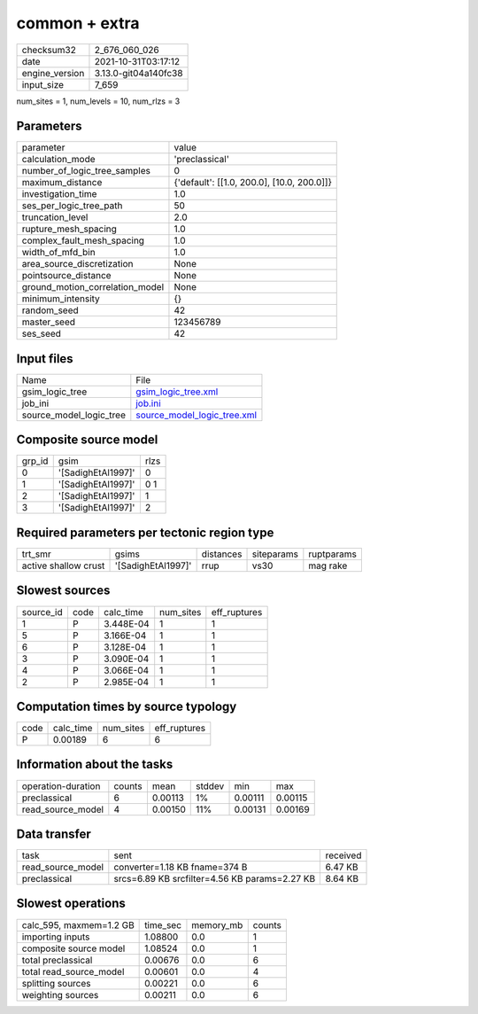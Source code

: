 common + extra
==============

+----------------+----------------------+
| checksum32     | 2_676_060_026        |
+----------------+----------------------+
| date           | 2021-10-31T03:17:12  |
+----------------+----------------------+
| engine_version | 3.13.0-git04a140fc38 |
+----------------+----------------------+
| input_size     | 7_659                |
+----------------+----------------------+

num_sites = 1, num_levels = 10, num_rlzs = 3

Parameters
----------
+---------------------------------+--------------------------------------------+
| parameter                       | value                                      |
+---------------------------------+--------------------------------------------+
| calculation_mode                | 'preclassical'                             |
+---------------------------------+--------------------------------------------+
| number_of_logic_tree_samples    | 0                                          |
+---------------------------------+--------------------------------------------+
| maximum_distance                | {'default': [[1.0, 200.0], [10.0, 200.0]]} |
+---------------------------------+--------------------------------------------+
| investigation_time              | 1.0                                        |
+---------------------------------+--------------------------------------------+
| ses_per_logic_tree_path         | 50                                         |
+---------------------------------+--------------------------------------------+
| truncation_level                | 2.0                                        |
+---------------------------------+--------------------------------------------+
| rupture_mesh_spacing            | 1.0                                        |
+---------------------------------+--------------------------------------------+
| complex_fault_mesh_spacing      | 1.0                                        |
+---------------------------------+--------------------------------------------+
| width_of_mfd_bin                | 1.0                                        |
+---------------------------------+--------------------------------------------+
| area_source_discretization      | None                                       |
+---------------------------------+--------------------------------------------+
| pointsource_distance            | None                                       |
+---------------------------------+--------------------------------------------+
| ground_motion_correlation_model | None                                       |
+---------------------------------+--------------------------------------------+
| minimum_intensity               | {}                                         |
+---------------------------------+--------------------------------------------+
| random_seed                     | 42                                         |
+---------------------------------+--------------------------------------------+
| master_seed                     | 123456789                                  |
+---------------------------------+--------------------------------------------+
| ses_seed                        | 42                                         |
+---------------------------------+--------------------------------------------+

Input files
-----------
+-------------------------+--------------------------------------------------------------+
| Name                    | File                                                         |
+-------------------------+--------------------------------------------------------------+
| gsim_logic_tree         | `gsim_logic_tree.xml <gsim_logic_tree.xml>`_                 |
+-------------------------+--------------------------------------------------------------+
| job_ini                 | `job.ini <job.ini>`_                                         |
+-------------------------+--------------------------------------------------------------+
| source_model_logic_tree | `source_model_logic_tree.xml <source_model_logic_tree.xml>`_ |
+-------------------------+--------------------------------------------------------------+

Composite source model
----------------------
+--------+--------------------+------+
| grp_id | gsim               | rlzs |
+--------+--------------------+------+
| 0      | '[SadighEtAl1997]' | 0    |
+--------+--------------------+------+
| 1      | '[SadighEtAl1997]' | 0 1  |
+--------+--------------------+------+
| 2      | '[SadighEtAl1997]' | 1    |
+--------+--------------------+------+
| 3      | '[SadighEtAl1997]' | 2    |
+--------+--------------------+------+

Required parameters per tectonic region type
--------------------------------------------
+----------------------+--------------------+-----------+------------+------------+
| trt_smr              | gsims              | distances | siteparams | ruptparams |
+----------------------+--------------------+-----------+------------+------------+
| active shallow crust | '[SadighEtAl1997]' | rrup      | vs30       | mag rake   |
+----------------------+--------------------+-----------+------------+------------+

Slowest sources
---------------
+-----------+------+-----------+-----------+--------------+
| source_id | code | calc_time | num_sites | eff_ruptures |
+-----------+------+-----------+-----------+--------------+
| 1         | P    | 3.448E-04 | 1         | 1            |
+-----------+------+-----------+-----------+--------------+
| 5         | P    | 3.166E-04 | 1         | 1            |
+-----------+------+-----------+-----------+--------------+
| 6         | P    | 3.128E-04 | 1         | 1            |
+-----------+------+-----------+-----------+--------------+
| 3         | P    | 3.090E-04 | 1         | 1            |
+-----------+------+-----------+-----------+--------------+
| 4         | P    | 3.066E-04 | 1         | 1            |
+-----------+------+-----------+-----------+--------------+
| 2         | P    | 2.985E-04 | 1         | 1            |
+-----------+------+-----------+-----------+--------------+

Computation times by source typology
------------------------------------
+------+-----------+-----------+--------------+
| code | calc_time | num_sites | eff_ruptures |
+------+-----------+-----------+--------------+
| P    | 0.00189   | 6         | 6            |
+------+-----------+-----------+--------------+

Information about the tasks
---------------------------
+--------------------+--------+---------+--------+---------+---------+
| operation-duration | counts | mean    | stddev | min     | max     |
+--------------------+--------+---------+--------+---------+---------+
| preclassical       | 6      | 0.00113 | 1%     | 0.00111 | 0.00115 |
+--------------------+--------+---------+--------+---------+---------+
| read_source_model  | 4      | 0.00150 | 11%    | 0.00131 | 0.00169 |
+--------------------+--------+---------+--------+---------+---------+

Data transfer
-------------
+-------------------+-----------------------------------------------+----------+
| task              | sent                                          | received |
+-------------------+-----------------------------------------------+----------+
| read_source_model | converter=1.18 KB fname=374 B                 | 6.47 KB  |
+-------------------+-----------------------------------------------+----------+
| preclassical      | srcs=6.89 KB srcfilter=4.56 KB params=2.27 KB | 8.64 KB  |
+-------------------+-----------------------------------------------+----------+

Slowest operations
------------------
+-------------------------+----------+-----------+--------+
| calc_595, maxmem=1.2 GB | time_sec | memory_mb | counts |
+-------------------------+----------+-----------+--------+
| importing inputs        | 1.08800  | 0.0       | 1      |
+-------------------------+----------+-----------+--------+
| composite source model  | 1.08524  | 0.0       | 1      |
+-------------------------+----------+-----------+--------+
| total preclassical      | 0.00676  | 0.0       | 6      |
+-------------------------+----------+-----------+--------+
| total read_source_model | 0.00601  | 0.0       | 4      |
+-------------------------+----------+-----------+--------+
| splitting sources       | 0.00221  | 0.0       | 6      |
+-------------------------+----------+-----------+--------+
| weighting sources       | 0.00211  | 0.0       | 6      |
+-------------------------+----------+-----------+--------+